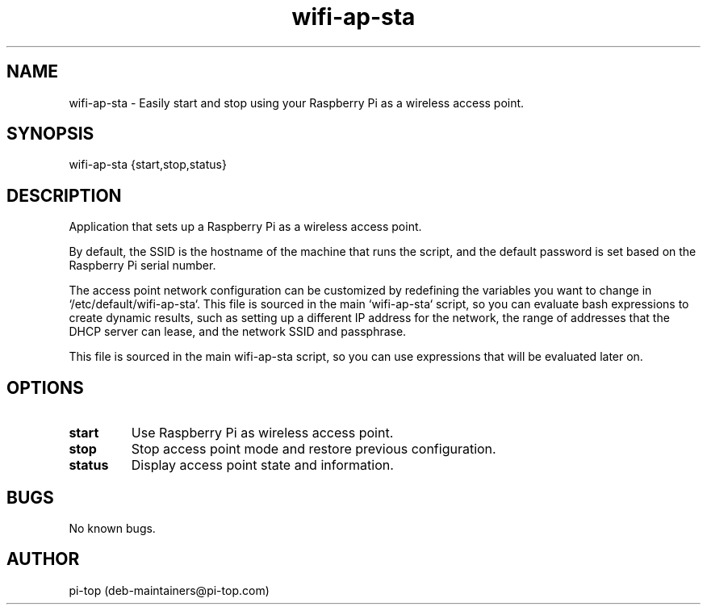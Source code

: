 .TH "wifi-ap-sta" 1
.SH NAME
wifi-ap-sta \- Easily start and stop using your Raspberry Pi as a wireless access point.

.SH SYNOPSIS
wifi-ap-sta {start,stop,status}

.SH DESCRIPTION
Application that sets up a Raspberry Pi as a wireless access point.

By default, the SSID is the hostname of the machine that runs the script, and the default password is set based on the Raspberry Pi serial number.

The access point network configuration can be customized by redefining the variables you want to change in `/etc/default/wifi-ap-sta`. This file is sourced in the main `wifi-ap-sta` script, so you can evaluate bash expressions to create dynamic results, such as setting up a different IP address for the network, the range of addresses that the DHCP server can lease, and the network SSID and passphrase.

This file is sourced in the main wifi-ap-sta script, so you can use expressions that will be evaluated later on.


.SH OPTIONS

.TP
.B start
Use Raspberry Pi as wireless access point.

.TP
.B stop
Stop access point mode and restore previous configuration.

.TP
.B status
Display access point state and information.

.SH BUGS
No known bugs.

.SH AUTHOR
pi-top (deb-maintainers@pi-top.com)

